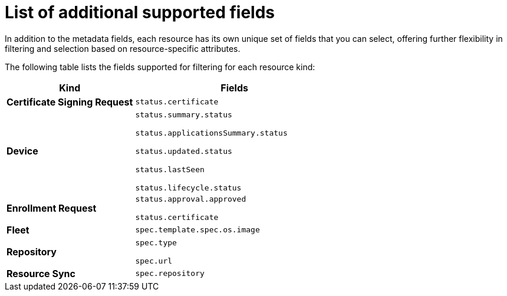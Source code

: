 [id="edge-manager-additional-fields"]

= List of additional supported fields

In addition to the metadata fields, each resource has its own unique set of fields that you can select, offering further flexibility in filtering and selection based on resource-specific attributes.

The following table lists the fields supported for filtering for each resource kind:

[width="100%",cols="39%,61%",options="header",]
|===
|Kind |Fields
|*Certificate Signing Request* |`status.certificate`

|*Device*
|`status.summary.status`

`status.applicationsSummary.status`

`status.updated.status`

`status.lastSeen`

`status.lifecycle.status`

|*Enrollment Request* |`status.approval.approved`

`status.certificate`

|*Fleet* |`spec.template.spec.os.image`

|*Repository* |`spec.type`

`spec.url`

|*Resource Sync* |`spec.repository`
|===

